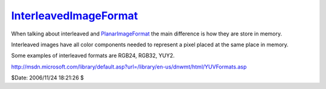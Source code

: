 
`InterleavedImageFormat`_
=========================

When talking about interleaved and `PlanarImageFormat`_ the main difference
is how they are store in memory.

Interleaved images have all color components needed to represent a pixel
placed at the same place in memory.

Some examples of interleaved formats are RGB24, RGB32, YUY2.

`<http://msdn.microsoft.com/library/default.asp?url=/library/en-us/dnwmt/html/YUVFormats.asp>`_

$Date: 2006/11/24 18:21:26 $

.. _InterleavedImageFormat:
    http://www.avisynth.org/InterleavedImageFormat
.. _PlanarImageFormat: PlanarImageFormat.rst
